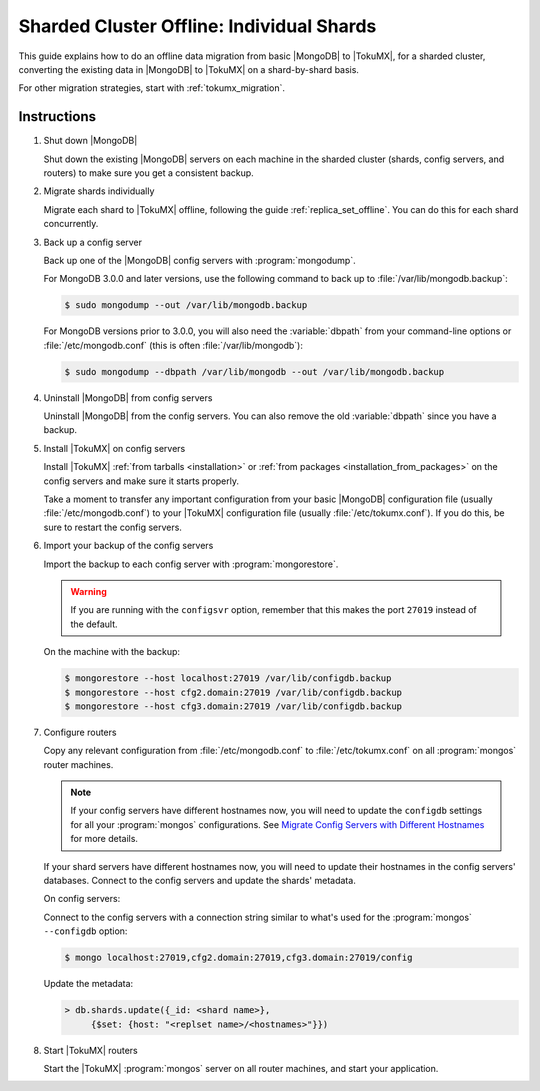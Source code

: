 .. _sharded_cluster_offline_individual:

==========================================
Sharded Cluster Offline: Individual Shards
==========================================

This guide explains how to do an offline data migration from basic |MongoDB| to |TokuMX|, for a sharded cluster, converting the existing data in |MongoDB| to |TokuMX| on a shard-by-shard basis.

For other migration strategies, start with :ref:`tokumx_migration`.

Instructions
============

1. Shut down |MongoDB|

   Shut down the existing |MongoDB| servers on each machine in the sharded cluster (shards, config servers, and routers) to make sure you get a consistent backup.

2. Migrate shards individually

   Migrate each shard to |TokuMX| offline, following the guide :ref:`replica_set_offline`. You can do this for each shard concurrently.

3. Back up a config server

   Back up one of the |MongoDB| config servers with :program:`mongodump`.

   For MongoDB 3.0.0 and later versions, use the following command to back up to :file:`/var/lib/mongodb.backup`:

   .. code-block:: bash

     $ sudo mongodump --out /var/lib/mongodb.backup

   For MongoDB versions prior to 3.0.0, you will also need the :variable:`dbpath` from your command-line options or :file:`/etc/mongodb.conf` (this is often :file:`/var/lib/mongodb`):

   .. code-block:: bash 

     $ sudo mongodump --dbpath /var/lib/mongodb --out /var/lib/mongodb.backup

4. Uninstall |MongoDB| from config servers

   Uninstall |MongoDB| from the config servers. You can also remove the old :variable:`dbpath` since you have a backup.

5. Install |TokuMX| on config servers

   Install |TokuMX| :ref:`from tarballs <installation>` or :ref:`from packages <installation_from_packages>` on the config servers and make sure it starts properly.

   Take a moment to transfer any important configuration from your basic |MongoDB| configuration file (usually :file:`/etc/mongodb.conf`) to your |TokuMX| configuration file (usually :file:`/etc/tokumx.conf`). If you do this, be sure to restart the config servers.

6. Import your backup of the config servers

   Import the backup to each config server with :program:`mongorestore`.

   .. warning:: 
     If you are running with the ``configsvr`` option, remember that this makes the port ``27019`` instead of the default.

   On the machine with the backup:
   
   .. code-block:: bash

     $ mongorestore --host localhost:27019 /var/lib/configdb.backup
     $ mongorestore --host cfg2.domain:27019 /var/lib/configdb.backup
     $ mongorestore --host cfg3.domain:27019 /var/lib/configdb.backup

7. Configure routers

   Copy any relevant configuration from :file:`/etc/mongodb.conf` to :file:`/etc/tokumx.conf` on all :program:`mongos` router machines.

   .. note::
     If your config servers have different hostnames now, you will need to update the ``configdb`` settings for all your :program:`mongos` configurations. See `Migrate Config Servers with Different Hostnames <http://docs.mongodb.org/manual/tutorial/migrate-config-servers-with-different-hostnames/>`_ for more details.

   If your shard servers have different hostnames now, you will need to update their hostnames in the config servers' databases. Connect to the config servers and update the shards' metadata.

   On config servers:

   Connect to the config servers with a connection string similar to what's used for the :program:`mongos` ``--configdb`` option:
   
   .. code-block:: bash

     $ mongo localhost:27019,cfg2.domain:27019,cfg3.domain:27019/config

   Update the metadata:
   
   .. code-block:: javascript

     > db.shards.update({_id: <shard name>},
          {$set: {host: "<replset name>/<hostnames>"}})

8. Start |TokuMX| routers

   Start the |TokuMX| :program:`mongos` server on all router machines, and start your application.


